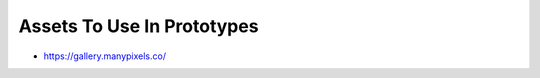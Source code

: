 Assets To Use In Prototypes
===========================

-  `https://gallery.manypixels.co/ <https://gallery.manypixels.co/>`__
